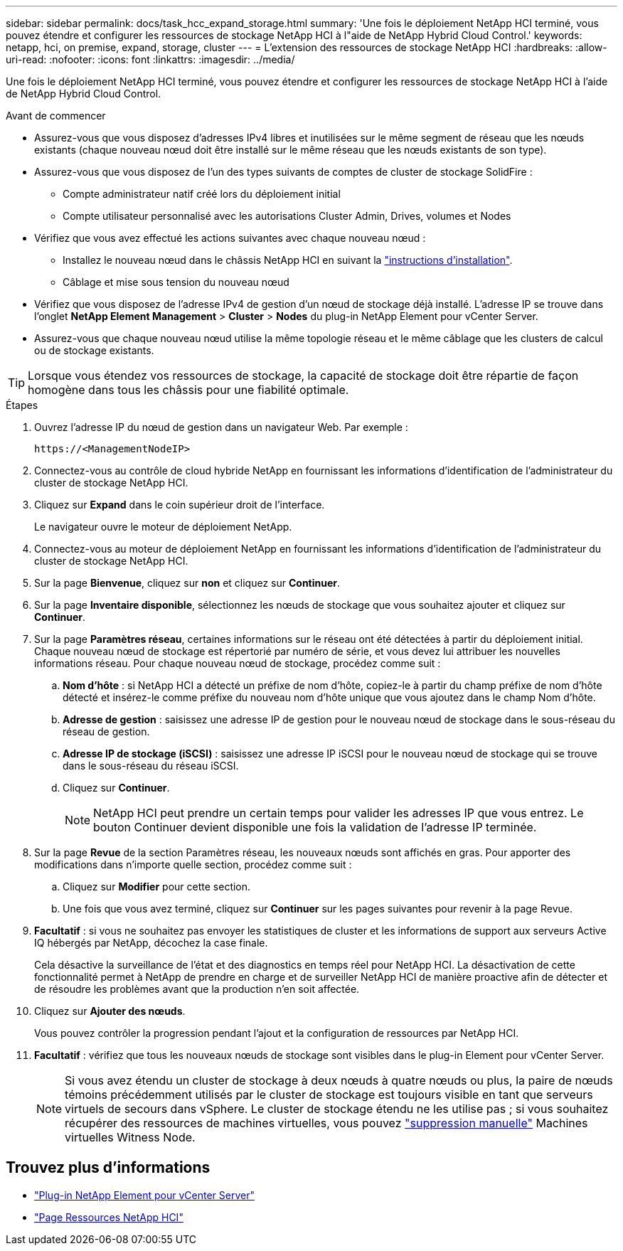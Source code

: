 ---
sidebar: sidebar 
permalink: docs/task_hcc_expand_storage.html 
summary: 'Une fois le déploiement NetApp HCI terminé, vous pouvez étendre et configurer les ressources de stockage NetApp HCI à l"aide de NetApp Hybrid Cloud Control.' 
keywords: netapp, hci, on premise, expand, storage, cluster 
---
= L'extension des ressources de stockage NetApp HCI
:hardbreaks:
:allow-uri-read: 
:nofooter: 
:icons: font
:linkattrs: 
:imagesdir: ../media/


[role="lead"]
Une fois le déploiement NetApp HCI terminé, vous pouvez étendre et configurer les ressources de stockage NetApp HCI à l'aide de NetApp Hybrid Cloud Control.

.Avant de commencer
* Assurez-vous que vous disposez d'adresses IPv4 libres et inutilisées sur le même segment de réseau que les nœuds existants (chaque nouveau nœud doit être installé sur le même réseau que les nœuds existants de son type).
* Assurez-vous que vous disposez de l'un des types suivants de comptes de cluster de stockage SolidFire :
+
** Compte administrateur natif créé lors du déploiement initial
** Compte utilisateur personnalisé avec les autorisations Cluster Admin, Drives, volumes et Nodes


* Vérifiez que vous avez effectué les actions suivantes avec chaque nouveau nœud :
+
** Installez le nouveau nœud dans le châssis NetApp HCI en suivant la link:task_hci_installhw.html["instructions d'installation"].
** Câblage et mise sous tension du nouveau nœud


* Vérifiez que vous disposez de l'adresse IPv4 de gestion d'un nœud de stockage déjà installé. L'adresse IP se trouve dans l'onglet *NetApp Element Management* > *Cluster* > *Nodes* du plug-in NetApp Element pour vCenter Server.
* Assurez-vous que chaque nouveau nœud utilise la même topologie réseau et le même câblage que les clusters de calcul ou de stockage existants.



TIP: Lorsque vous étendez vos ressources de stockage, la capacité de stockage doit être répartie de façon homogène dans tous les châssis pour une fiabilité optimale.

.Étapes
. Ouvrez l'adresse IP du nœud de gestion dans un navigateur Web. Par exemple :
+
[listing]
----
https://<ManagementNodeIP>
----
. Connectez-vous au contrôle de cloud hybride NetApp en fournissant les informations d'identification de l'administrateur du cluster de stockage NetApp HCI.
. Cliquez sur *Expand* dans le coin supérieur droit de l'interface.
+
Le navigateur ouvre le moteur de déploiement NetApp.

. Connectez-vous au moteur de déploiement NetApp en fournissant les informations d'identification de l'administrateur du cluster de stockage NetApp HCI.
. Sur la page *Bienvenue*, cliquez sur *non* et cliquez sur *Continuer*.
. Sur la page *Inventaire disponible*, sélectionnez les nœuds de stockage que vous souhaitez ajouter et cliquez sur *Continuer*.
. Sur la page *Paramètres réseau*, certaines informations sur le réseau ont été détectées à partir du déploiement initial. Chaque nouveau nœud de stockage est répertorié par numéro de série, et vous devez lui attribuer les nouvelles informations réseau. Pour chaque nouveau nœud de stockage, procédez comme suit :
+
.. *Nom d'hôte* : si NetApp HCI a détecté un préfixe de nom d'hôte, copiez-le à partir du champ préfixe de nom d'hôte détecté et insérez-le comme préfixe du nouveau nom d'hôte unique que vous ajoutez dans le champ Nom d'hôte.
.. *Adresse de gestion* : saisissez une adresse IP de gestion pour le nouveau nœud de stockage dans le sous-réseau du réseau de gestion.
.. *Adresse IP de stockage (iSCSI)* : saisissez une adresse IP iSCSI pour le nouveau nœud de stockage qui se trouve dans le sous-réseau du réseau iSCSI.
.. Cliquez sur *Continuer*.
+

NOTE: NetApp HCI peut prendre un certain temps pour valider les adresses IP que vous entrez. Le bouton Continuer devient disponible une fois la validation de l'adresse IP terminée.



. Sur la page *Revue* de la section Paramètres réseau, les nouveaux nœuds sont affichés en gras. Pour apporter des modifications dans n'importe quelle section, procédez comme suit :
+
.. Cliquez sur *Modifier* pour cette section.
.. Une fois que vous avez terminé, cliquez sur *Continuer* sur les pages suivantes pour revenir à la page Revue.


. *Facultatif* : si vous ne souhaitez pas envoyer les statistiques de cluster et les informations de support aux serveurs Active IQ hébergés par NetApp, décochez la case finale.
+
Cela désactive la surveillance de l'état et des diagnostics en temps réel pour NetApp HCI. La désactivation de cette fonctionnalité permet à NetApp de prendre en charge et de surveiller NetApp HCI de manière proactive afin de détecter et de résoudre les problèmes avant que la production n'en soit affectée.

. Cliquez sur *Ajouter des nœuds*.
+
Vous pouvez contrôler la progression pendant l'ajout et la configuration de ressources par NetApp HCI.

. *Facultatif* : vérifiez que tous les nouveaux nœuds de stockage sont visibles dans le plug-in Element pour vCenter Server.
+

NOTE: Si vous avez étendu un cluster de stockage à deux nœuds à quatre nœuds ou plus, la paire de nœuds témoins précédemment utilisés par le cluster de stockage est toujours visible en tant que serveurs virtuels de secours dans vSphere. Le cluster de stockage étendu ne les utilise pas ; si vous souhaitez récupérer des ressources de machines virtuelles, vous pouvez link:task_hci_removewn.html["suppression manuelle"] Machines virtuelles Witness Node.



[discrete]
== Trouvez plus d'informations

* https://docs.netapp.com/us-en/vcp/index.html["Plug-in NetApp Element pour vCenter Server"^]
* https://www.netapp.com/hybrid-cloud/hci-documentation/["Page Ressources NetApp HCI"^]

